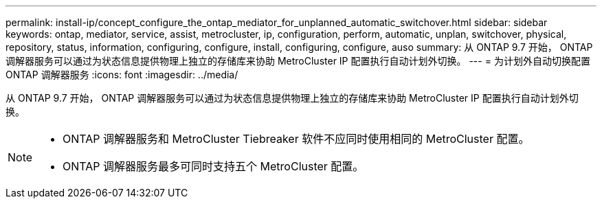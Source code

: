 ---
permalink: install-ip/concept_configure_the_ontap_mediator_for_unplanned_automatic_switchover.html 
sidebar: sidebar 
keywords: ontap, mediator, service, assist, metrocluster, ip, configuration, perform, automatic, unplan, switchover, physical, repository, status, information, configuring, configure, install, configuring, configure, auso 
summary: 从 ONTAP 9.7 开始， ONTAP 调解器服务可以通过为状态信息提供物理上独立的存储库来协助 MetroCluster IP 配置执行自动计划外切换。 
---
= 为计划外自动切换配置 ONTAP 调解器服务
:icons: font
:imagesdir: ../media/


[role="lead"]
从 ONTAP 9.7 开始， ONTAP 调解器服务可以通过为状态信息提供物理上独立的存储库来协助 MetroCluster IP 配置执行自动计划外切换。

--
[NOTE]
====
* ONTAP 调解器服务和 MetroCluster Tiebreaker 软件不应同时使用相同的 MetroCluster 配置。
* ONTAP 调解器服务最多可同时支持五个 MetroCluster 配置。


====
--